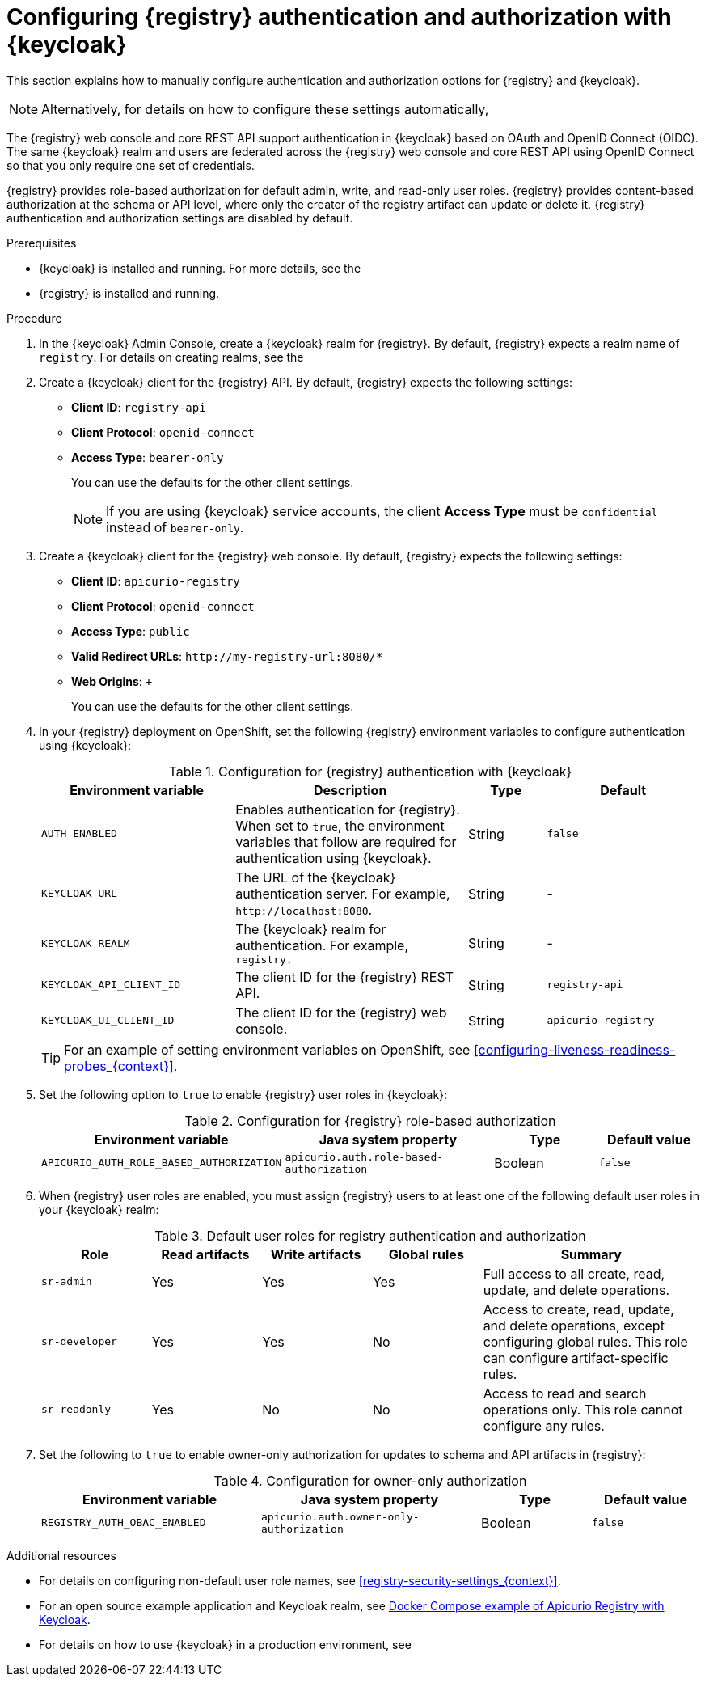 // Metadata created by nebel

[id="registry-security-keycloak_{context}"]

= Configuring {registry} authentication and authorization with {keycloak}

[role="_abstract"]
This section explains how to manually configure authentication and authorization options for {registry} and {keycloak}. 

[NOTE]
====
Alternatively, for details on how to configure these settings automatically, 
ifdef::apicurio-registry[]
see the link:https://www.apicur.io/registry/docs/apicurio-registry-operator/{operator-version}/assembly-registry-maintenance.html#registry-security-keycloak[{registry} Operator documentation].
endif::[]
ifdef::rh-service-registry[]
see xref:registry-security-keycloak[]. 
endif::[]
====

The {registry} web console and core REST API support authentication in {keycloak} based on OAuth and OpenID Connect (OIDC). The same {keycloak} realm and users are federated across the {registry} web console and core REST API using OpenID Connect so that you only require one set of credentials.

{registry} provides role-based authorization for default admin, write, and read-only user roles. {registry} provides content-based authorization at the schema or API level, where only the creator of the registry artifact can update or delete it. {registry} authentication and authorization settings are disabled by default. 

.Prerequisites
* {keycloak} is installed and running. For more details, see the 
ifdef::apicurio-registry[]
link:https://www.keycloak.org/documentation[{keycloak} user documentation]. 
endif::[]
ifdef::rh-service-registry[]
link:https://access.redhat.com/documentation/en-us/red_hat_single_sign-on/{keycloak-version}[{keycloak} user documentation].
endif::[]
* {registry} is installed and running.

.Procedure

. In the {keycloak} Admin Console, create a {keycloak} realm for {registry}. By default, {registry} expects a realm name of `registry`. For details on creating realms, see the 
ifdef::apicurio-registry[]
link:https://www.keycloak.org/documentation[{keycloak} user documentation]. 
endif::[]
ifdef::rh-service-registry[]
the link:https://access.redhat.com/documentation/en-us/red_hat_single_sign-on/{keycloak-version}[{keycloak} user documentation].
endif::[]

. Create a {keycloak} client for the {registry} API. By default, {registry} expects the following settings:
** *Client ID*: `registry-api` 
** *Client Protocol*: `openid-connect`
** *Access Type*: `bearer-only`
+ 
You can use the defaults for the other client settings. 
+
NOTE: If you are using {keycloak} service accounts, the client *Access Type* must be `confidential` instead of `bearer-only`. 

. Create a {keycloak} client for the {registry} web console. By default, {registry} expects the following settings:
** *Client ID*: `apicurio-registry` 
** *Client Protocol*: `openid-connect`
** *Access Type*: `public`
** *Valid Redirect URLs*: `\http://my-registry-url:8080/*` 
** *Web Origins*: `+` 
+ 
You can use the defaults for the other client settings. 

. In your {registry} deployment on OpenShift, set the following {registry} environment variables to configure authentication using {keycloak}:
+
.Configuration for {registry} authentication with {keycloak}
[.table-expandable,width="100%",cols="5,6,2,4",options="header"]
|===
|Environment variable
|Description
|Type
|Default
|`AUTH_ENABLED`
|Enables authentication for {registry}. When set to `true`, the environment variables that follow are required for authentication using {keycloak}.
|String
|`false`
|`KEYCLOAK_URL`
|The URL of the {keycloak} authentication server. For example, `\http://localhost:8080`.
|String
|-
|`KEYCLOAK_REALM`
|The {keycloak} realm for authentication. For example, `registry.`
|String
|-
|`KEYCLOAK_API_CLIENT_ID`
|The client ID for the {registry} REST API.
|String
|`registry-api`
|`KEYCLOAK_UI_CLIENT_ID`
|The client ID for the {registry} web console.
|String
|`apicurio-registry`
|===
+
TIP: For an example of setting environment variables on OpenShift, see xref:configuring-liveness-readiness-probes_{context}[]. 

. Set the following option to `true` to enable {registry} user roles in {keycloak}:
+
.Configuration for {registry} role-based authorization
[%header,cols="2,2,1,1"]
|===
|Environment variable
|Java system property
|Type
|Default value
|`APICURIO_AUTH_ROLE_BASED_AUTHORIZATION`
|`apicurio.auth.role-based-authorization`
|Boolean
|`false`
|===

. When {registry} user roles are enabled, you must assign {registry} users to at least one of the following default user roles in your {keycloak} realm: 
+
.Default user roles for registry authentication and authorization
[.table-expandable,width="100%",cols="2,2,2,2,4",options="header"]
|===
|Role
|Read artifacts
|Write artifacts
|Global rules
|Summary
|`sr-admin`
|Yes
|Yes
|Yes
|Full access to all create, read, update, and delete operations.
|`sr-developer`
|Yes
|Yes
|No
|Access to create, read, update, and delete operations, except configuring global rules. This role can configure artifact-specific rules.
|`sr-readonly`
|Yes
|No
|No
|Access to read and search operations only. This role cannot configure any rules. 
|===

. Set the following to `true` to enable owner-only authorization for updates to schema and API artifacts in {registry}:
+
.Configuration for owner-only authorization
[.table-expandable,width="100%",cols="2,2,1,1",options="header"]
|===
|Environment variable
|Java system property
|Type
|Default value
|`REGISTRY_AUTH_OBAC_ENABLED`
|`apicurio.auth.owner-only-authorization`
|Boolean
|`false`
|===


[role="_additional-resources"]
.Additional resources
* For details on configuring non-default user role names, see xref:registry-security-settings_{context}[].
* For an open source example application and Keycloak realm, see https://github.com/Apicurio/apicurio-registry/tree/{registry-version}.x/distro/docker-compose[Docker Compose example of Apicurio Registry with Keycloak].
* For details on how to use {keycloak} in a production environment, see
ifdef::apicurio-registry[]
the link:https://www.keycloak.org/documentation[Keycloak documentation].
endif::[]
ifdef::rh-service-registry[]
the link:https://access.redhat.com/documentation/en-us/red_hat_single_sign-on/{keycloak-version}/[{keycloak} documentation].
endif::[]

